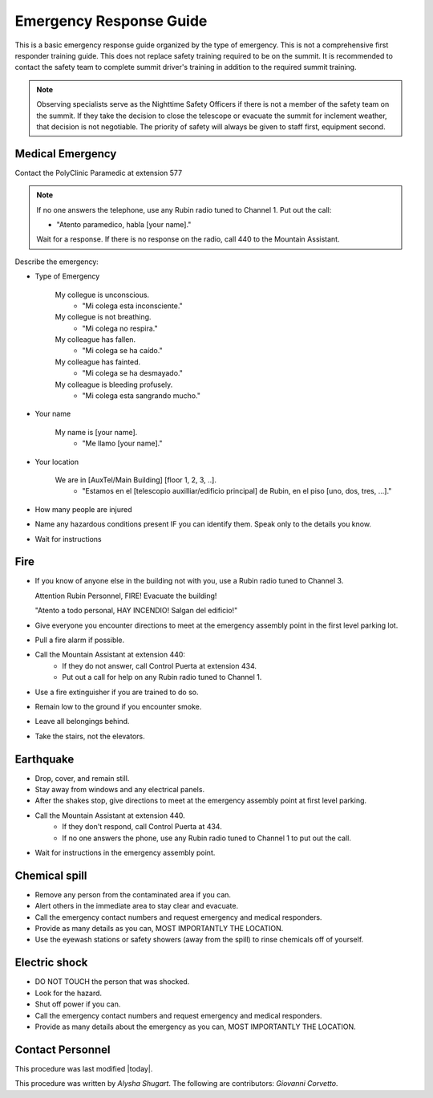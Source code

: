 .. This is a template for operational procedures. Each procedure will have its own sub-directory. This comment may be deleted when the template is copied to the destination.

.. Review the README in this procedure's directory on instructions to contribute.
.. Static objects, such as figures, should be stored in the _static directory. Review the _static/README in this procedure's directory on instructions to contribute.
.. Do not remove the comments that describe each section. They are included to provide guidance to contributors.
.. Do not remove other content provided in the templates, such as a section. Instead, comment out the content and include comments to explain the situation. For example:
	- If a section within the template is not needed, comment out the section title and label reference. Include a comment explaining why this is not required.
    - If a file cannot include a title (surrounded by ampersands (#)), comment out the title from the template and include a comment explaining why this is implemented (in addition to applying the ``title`` directive).

.. Include one Primary Author and list of Contributors (comma separated) between the asterisks (*):
.. |author| replace:: *Alysha Shugart*
.. If there are no contributors, write "none" between the asterisks. Do not remove the substitution.
.. |contributors| replace:: *Giovanni Corvetto*

.. This is the label that can be used as for cross referencing this procedure.
.. Recommended format is "Directory Name"-"Title Name"  -- Spaces should be replaced by hyphens.
.. _Safety-emergency-response-guide:
.. Each section should includes a label for cross referencing to a given area.
.. Recommended format for all labels is "Title Name"-"Section Name" -- Spaces should be replaced by hyphens.
.. To reference a label that isn't associated with an reST object such as a title or figure, you must include the link an explicit title using the syntax :ref:`link text <label-name>`.
.. An error will alert you of identical labels during the build process.

########################
Emergency Response Guide
########################

This is a basic emergency response guide organized by the type of emergency. 
This is not a comprehensive first responder training guide.
This does not replace safety training required to be on the summit.
It is recommended to contact the safety team to complete summit driver's training in addition to the required summit training. 

.. note::
    Observing specialists serve as the Nighttime Safety Officers if there is not a member of the safety team on the summit.
    If they take the decision to close the telescope or evacuate the summit for inclement weather, that decision is not negotiable.
    The priority of safety will always be given to staff first, equipment second. 

.. _emergency-response-guide-medical-emergency:

Medical Emergency
^^^^^^^^^^^^^^^^^^^^^^^^^^^^^^^^^^^

.. Preconditions

Contact the PolyClinic Paramedic at extension 577

.. note::
    If no one answers the telephone, use any Rubin radio tuned to Channel 1. Put out the call:
    
    - "Atento paramedico, habla [your name]."
    Wait for a response.
    If there is no response on the radio, call 440 to the Mountain Assistant.

Describe the emergency:

- Type of Emergency

    My collegue is unconscious.
        - "Mi colega esta inconsciente."

    My collegue is not breathing.
        - "Mi colega no respira."

    My colleague has fallen.
        - "Mi colega se ha caído."

    My colleague has fainted.
        - "Mi colega se ha desmayado."

    My colleague is bleeding profusely.
        - "Mi colega esta sangrando mucho."

- Your name

    My name is [your name].
        - "Me llamo [your name]."

- Your location

    We are in [AuxTel/Main Building] [floor 1, 2, 3, ..].
        - "Estamos en el [telescopio auxilliar/edificio principal] de Rubin, en el piso [uno, dos, tres, ...]."

- How many people are injured

- Name any hazardous conditions present IF you can identify them. 
  Speak only to the details you know.

- Wait for instructions

.. _emergency-response-guide-fire:

Fire
^^^^

- If you know of anyone else in the building not with you, use a Rubin radio tuned to Channel 3. 
  
  Attention Rubin Personnel, FIRE!
  Evacuate the building!
  
  "Atento a todo personal, HAY INCENDIO!
  Salgan del edificio!"

- Give everyone you encounter directions to meet at the emergency assembly point in the first level parking lot.

- Pull a fire alarm if possible.

- Call the Mountain Assistant at extension 440:
    - If they do not answer, call Control Puerta at extension 434.
    - Put out a call for help on any Rubin radio tuned to Channel 1. 

- Use a fire extinguisher if you are trained to do so.

- Remain low to the ground if you encounter smoke.

- Leave all belongings behind.

- Take the stairs, not the elevators.

.. _emergency-response-guide-earthquake:


Earthquake
^^^^^^^^^^^

- Drop, cover, and remain still.

- Stay away from windows and any electrical panels.

- After the shakes stop, give directions to meet at the emergency assembly point at first level parking.

- Call the Mountain Assistant at extension 440.
    - If they don't respond, call Control Puerta at 434.
    - If no one answers the phone, use any Rubin radio tuned to Channel 1 to put out the call.

- Wait for instructions in the emergency assembly point. 

.. _emergency-response-guide-spill:

Chemical spill 
^^^^^^^^^^^^^^^

- Remove any person from the contaminated area if you can.

- Alert others in the immediate area to stay clear and evacuate. 

- Call the emergency contact numbers and request emergency and medical responders.

- Provide as many details as you can, MOST IMPORTANTLY THE LOCATION.

- Use the eyewash stations or safety showers (away from the spill) to rinse chemicals off of yourself. 

.. _emergency-response-guide-electric-shock:

Electric shock 
^^^^^^^^^^^^^^

- DO NOT TOUCH the person that was shocked. 

- Look for the hazard.

- Shut off power if you can.

- Call the emergency contact numbers and request emergency and medical responders.

- Provide as many details about the emergency as you can, MOST IMPORTANTLY THE LOCATION.

.. _emergency-response-guide-contact-personnel:

Contact Personnel
^^^^^^^^^^^^^^^^^

This procedure was last modified |today|.

This procedure was written by |author|. The following are contributors: |contributors|.
